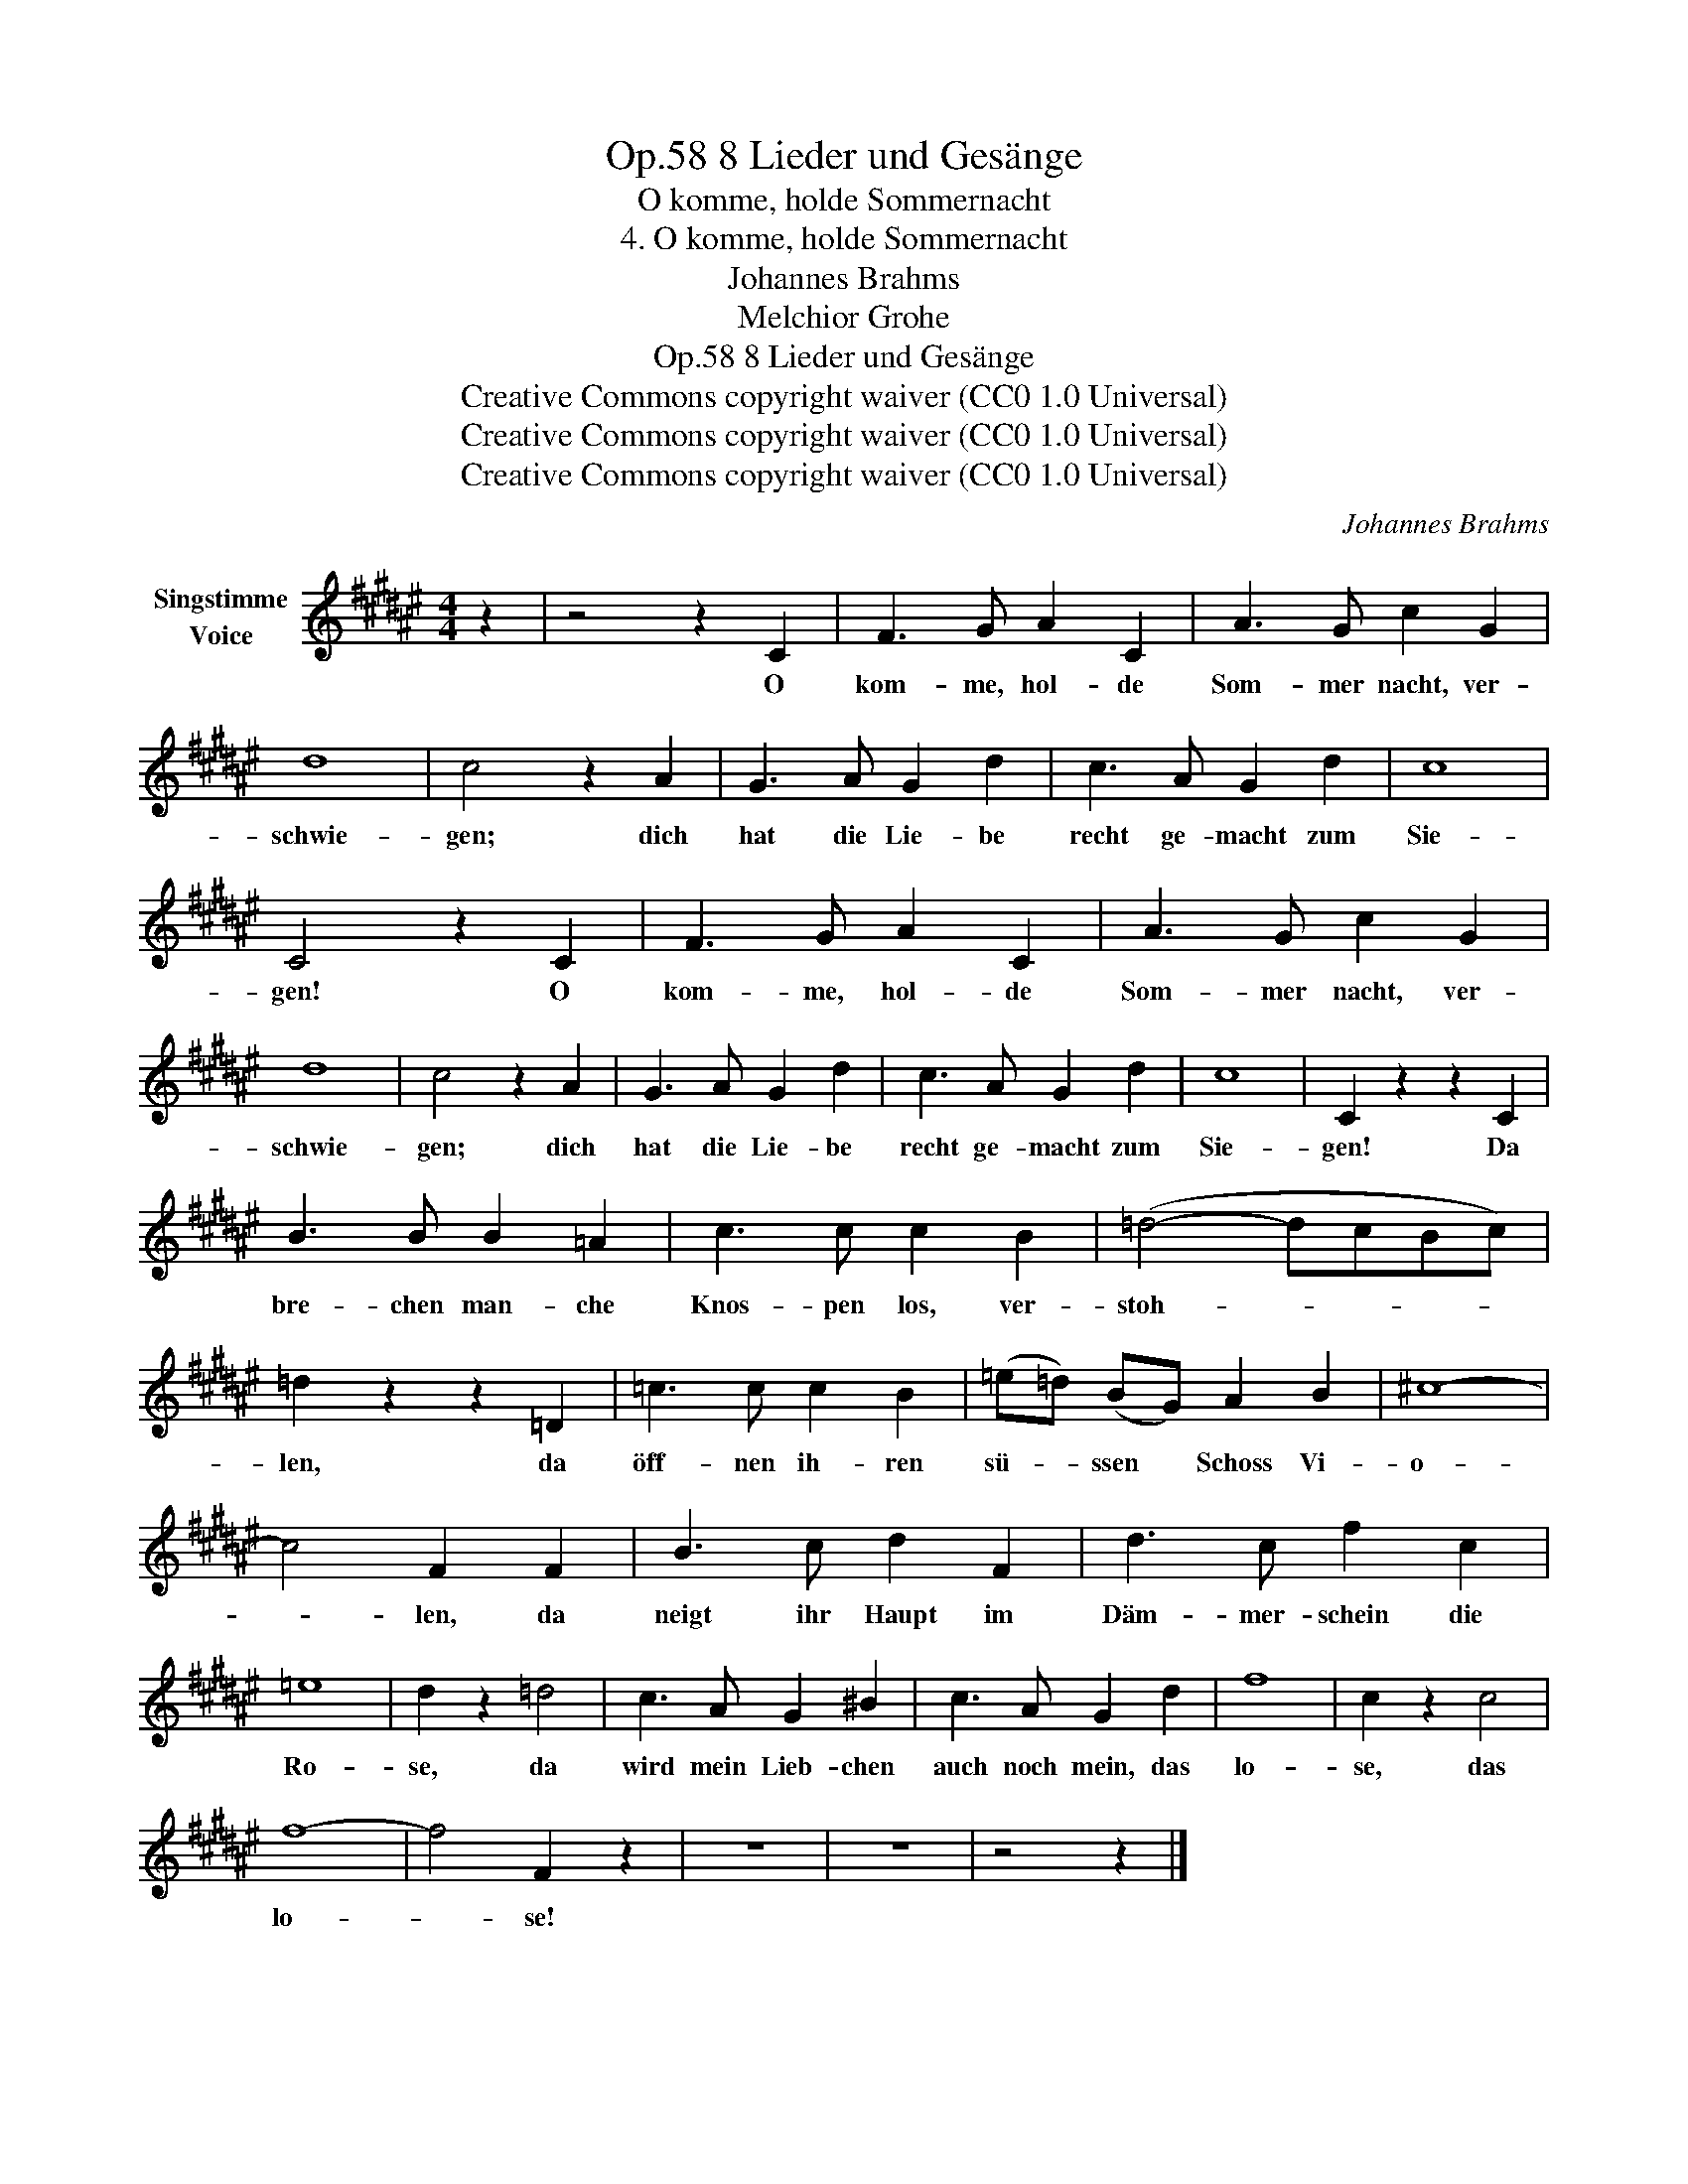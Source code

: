 X:1
T:8 Lieder und Gesänge, Op.58
T:O komme, holde Sommernacht
T:4. O komme, holde Sommernacht
T:Johannes Brahms
T:Melchior Grohe
T:8 Lieder und Gesänge, Op.58
T:Creative Commons copyright waiver (CC0 1.0 Universal) 
T:Creative Commons copyright waiver (CC0 1.0 Universal) 
T:Creative Commons copyright waiver (CC0 1.0 Universal) 
C:Johannes Brahms
Z:Melchior Grohe
Z:Creative Commons copyright waiver (CC0 1.0 Universal)
Z:
L:1/8
M:4/4
K:F#
V:1 treble nm="Singstimme\nVoice"
V:1
 z2 | z4 z2 C2 | F3 G A2 C2 | A3 G c2 G2 | d8 | c4 z2 A2 | G3 A G2 d2 | c3 A G2 d2 | c8 | %9
w: |O|kom- me, hol- de|Som- mer nacht, ver-|schwie-|gen; dich|hat die Lie- be|recht ge- macht zum|Sie-|
 C4 z2 C2 | F3 G A2 C2 | A3 G c2 G2 | d8 | c4 z2 A2 | G3 A G2 d2 | c3 A G2 d2 | c8 | C2 z2 z2 C2 | %18
w: gen! O|kom- me, hol- de|Som- mer nacht, ver-|schwie-|gen; dich|hat die Lie- be|recht ge- macht zum|Sie-|gen! Da|
 B3 B B2 =A2 | c3 c c2 B2 | (=d4- dcBc) | =d2 z2 z2 =D2 | =c3 c c2 B2 | (=e=d) (BG) A2 B2 | ^c8- | %25
w: bre- chen man- che|Knos- pen los, ver-|stoh- * * * *|len, da|öff- nen ih- ren|sü- * ssen * Schoss Vi-|o-|
 c4 F2 F2 | B3 c d2 F2 | d3 c f2 c2 | =e8 | d2 z2 =d4 | c3 A G2 ^B2 | c3 A G2 d2 | f8 | c2 z2 c4 | %34
w: * len, da|neigt ihr Haupt im|Däm- mer- schein die|Ro-|se, da|wird mein Lieb- chen|auch noch mein, das|lo-|se, das|
 f8- | f4 F2 z2 | z8 | z8 | z4 z2 |] %39
w: lo-|* se!||||

